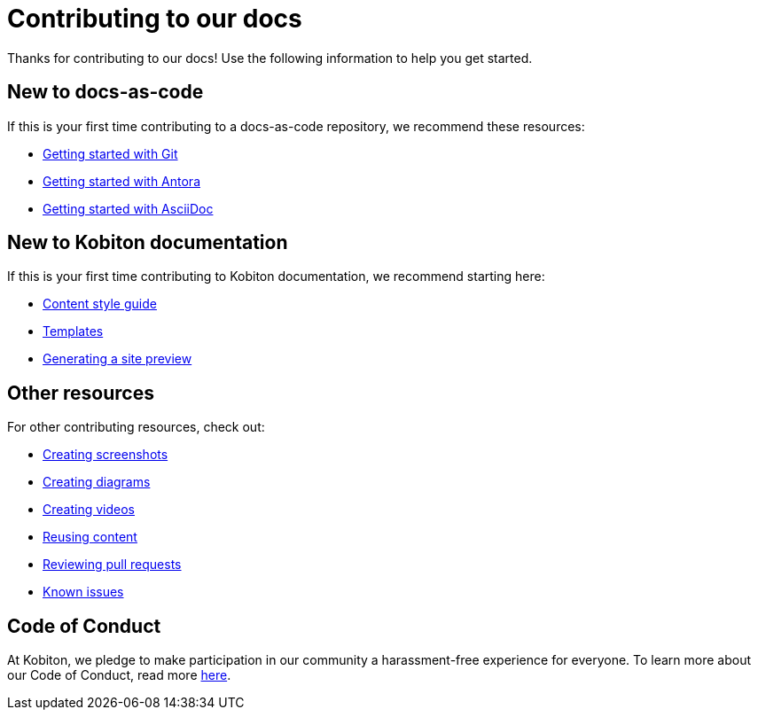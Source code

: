= Contributing to our docs

Thanks for contributing to our docs! Use the following information to help you get started.

== New to docs-as-code

If this is your first time contributing to a docs-as-code repository, we recommend these resources:

* https://docs.github.com/en/get-started/getting-started-with-git[Getting started with Git]
* https://docs.antora.org/antora/latest/how-antora-works/[Getting started with Antora]
* https://docs.asciidoctor.org/asciidoc/latest/[Getting started with AsciiDoc]

== New to Kobiton documentation

If this is your first time contributing to Kobiton documentation, we recommend starting here:

* xref:content-style-guide.adoc[Content style guide]
* xref:templates.adoc[Templates]
* xref:generating-site-preview.adoc[Generating a site preview]

== Other resources

For other contributing resources, check out:

* xref:creating-screenshots.adoc[Creating screenshots]
* xref:creating-diagrams.adoc[Creating diagrams]
* xref:creating-videos.adoc[Creating videos]
* xref:reusing-content.adoc[Reusing content]
* xref:reviewing-pull-requests.adoc[Reviewing pull requests]
* xref:known-issues.adoc[Known issues]

== Code of Conduct

At Kobiton, we pledge to make participation in our
community a harassment-free experience for everyone. To learn more about our Code of Conduct, read more xref:code-of-conduct.adoc[here].
